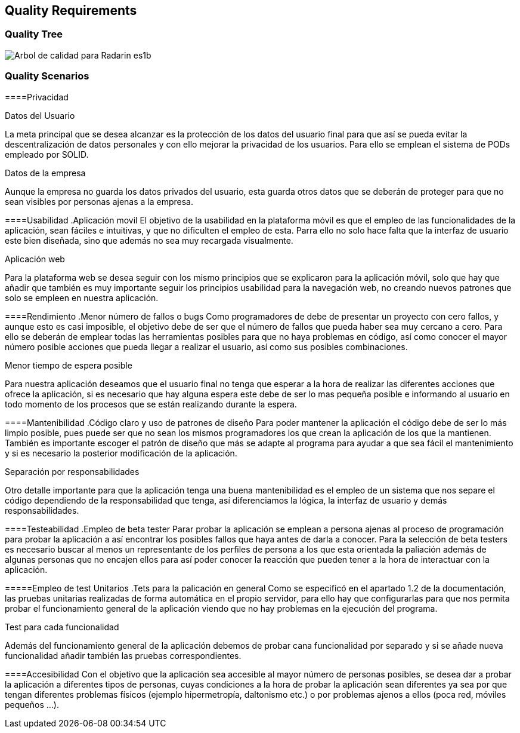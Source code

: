 [[section-quality-scenarios]]
== Quality Requirements

=== Quality Tree

image:10-DiagramaCalidad.png["Arbol de calidad para Radarin es1b"]

=== Quality Scenarios

====Privacidad

.Datos del Usuario
La meta principal que se desea alcanzar es la protección de los datos del usuario final para que así se pueda evitar la descentralización de datos personales y con ello mejorar la privacidad de los usuarios. Para ello se emplean el sistema de PODs empleado por SOLID.

.Datos de la empresa
Aunque la empresa no guarda los datos privados del usuario, esta guarda otros datos que se deberán de proteger para que no sean visibles por personas ajenas a la empresa.

====Usabilidad
 .Aplicación movil
 El objetivo de la usabilidad en la plataforma móvil es que el empleo de las funcionalidades de la aplicación, sean fáciles e intuitivas, y que no dificulten el empleo de esta. Parra ello no solo hace falta que la interfaz de usuario este bien diseñada, sino que además no sea muy recargada visualmente.

.Aplicación web
Para la plataforma web se desea seguir con los mismo principios que se explicaron para la aplicación móvil, solo que hay que añadir que también es muy importante seguir los principios usabilidad para la navegación web, no creando nuevos patrones que solo se empleen en nuestra aplicación.

====Rendimiento
.Menor número de fallos o bugs
Como programadores de debe de presentar un proyecto con cero fallos, y aunque esto es casi imposible, el objetivo debe de ser que el número de fallos que pueda haber sea muy cercano a cero. Para ello se deberán de emplear todas las herramientas posibles para que no haya problemas en código, así como conocer el mayor número posible acciones que pueda llegar a realizar el usuario, así como sus posibles combinaciones.

.Menor tiempo de espera posible
Para nuestra aplicación deseamos que el usuario final no tenga que esperar a la hora de realizar las diferentes acciones que ofrece la aplicación, si es necesario que hay alguna espera este debe de ser lo mas pequeña posible e informando al usuario en todo momento de los procesos que se están realizando durante la espera.

====Mantenibilidad
.Código claro y uso de patrones de diseño
Para poder mantener la aplicación el código debe de ser lo más limpio posible, pues puede ser que no sean los mismos programadores los que crean la aplicación de los que la mantienen. También es importante escoger el patrón de diseño que más se adapte al programa para ayudar a que sea fácil el mantenimiento y si es necesario la posterior modificación de la aplicación.

.Separación por responsabilidades
Otro detalle importante para que la aplicación tenga una buena mantenibilidad es el empleo de un sistema que nos separe el código dependiendo de la responsabilidad que tenga, así diferenciamos la lógica, la interfaz de usuario y demás responsabilidades. 

====Testeabilidad
.Empleo de beta tester
Parar probar la aplicación se emplean a persona ajenas al proceso de programación para probar la aplicación a así encontrar los posibles fallos que haya antes de darla a conocer. Para la selección de beta testers es necesario buscar al menos un representante de los perfiles de persona a los que esta orientada la paliación además de algunas personas que no encajen ellos para así poder conocer la reacción que pueden tener a la hora de interactuar con la aplicación.

=====Empleo de test Unitarios
.Tets para la palicación en general
Como se especificó en el apartado 1.2 de la documentación, las pruebas unitarias realizadas de forma automática en el propio servidor, para ello hay que configurarlas para que nos permita probar el funcionamiento general de la aplicación viendo que no hay problemas en la ejecución del programa.

.Test para cada funcionalidad
Además del funcionamiento general de la aplicación debemos de probar cana funcionalidad por separado y si se añade nueva funcionalidad añadir también las pruebas correspondientes.

====Accesibilidad
Con el objetivo que la aplicación sea accesible al mayor número de personas posibles, se desea dar a probar la aplicación a diferentes tipos de personas, cuyas condiciones a la hora de probar la aplicación sean diferentes ya sea por que tengan diferentes problemas físicos (ejemplo hipermetropía, daltonismo etc.) o por problemas ajenos a ellos (poca red, móviles pequeños …).